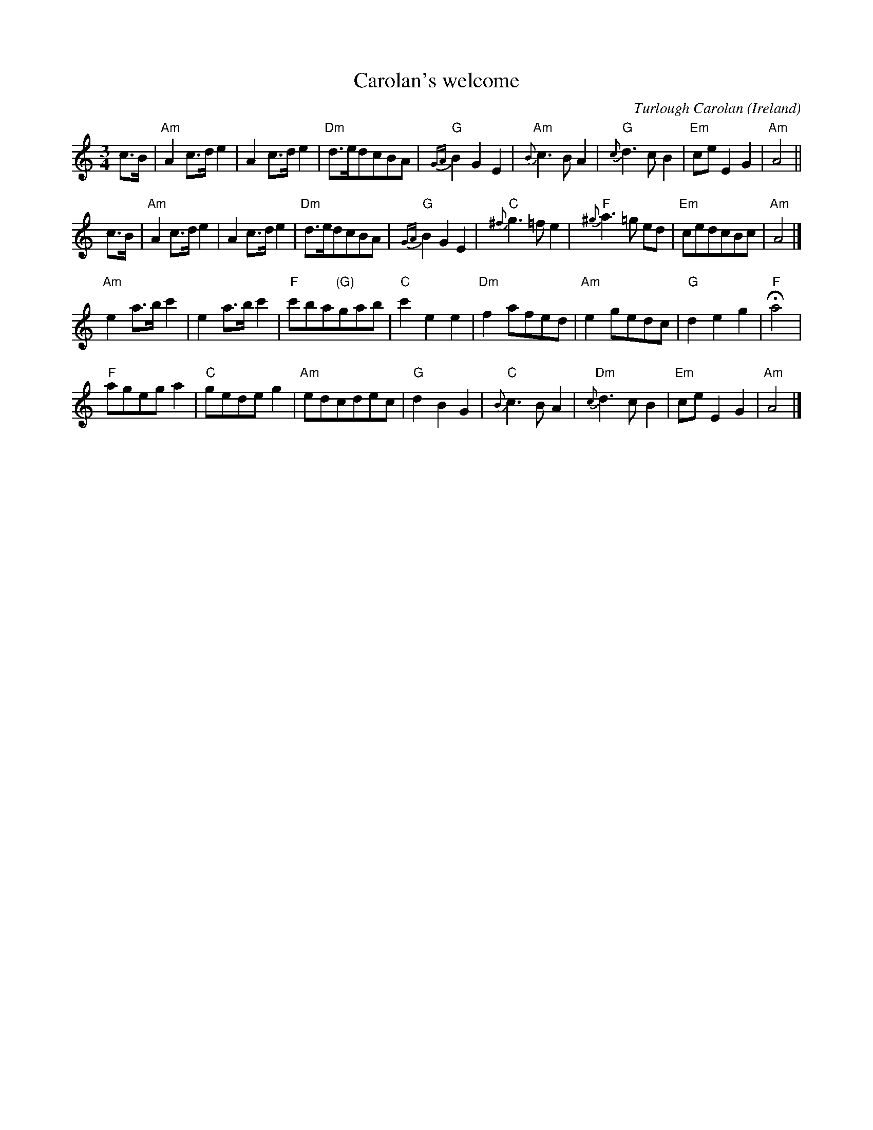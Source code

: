 X:963
T:Carolan's welcome
R:Waltz
O:Ireland
C:Turlough Carolan
D:Chieftains
B:The Complete Works of O'Carolan n171
B:The Waltz Book
S:The Complete Works of O'Carolan n171
Z:Transcription, arrangement, chords:Mike Long
M:3/4
L:1/8
K:C
c>B|\
"Am"A2 c>d e2|A2 c>d e2|"Dm"d>edcBA|{GA}"G"B2 G2 E2|\
{B}"Am"c3 B A2|{c}"G"d3 c B2|"Em"ce E2G2|"Am"A4||
c>B|\
"Am"A2 c>d e2|A2 c>d e2|"Dm"d>edcBA|{GA}"G"B2 G2 E2|\
{^f}"C"g3 =f e2|{^g}"F"a3 =g ed|"Em"cedcBc|"Am"A4|]
"Am"e2 a>b c'2|e2 a>b c'2|"F"c'ba"(G)"gab|"C"c'2 e2 e2|\
"Dm"f2 afed|"Am"e2 gedc|"G"d2 e2 g2|"F"Ha4|
"F"ageg a2|"C"gede g2|"Am"edcdec|"G"d2 B2 G2|\
{B}"C"c3 B A2|{c}"Dm"d3 c B2|"Em"ce E2 G2 |"Am"A4|]
